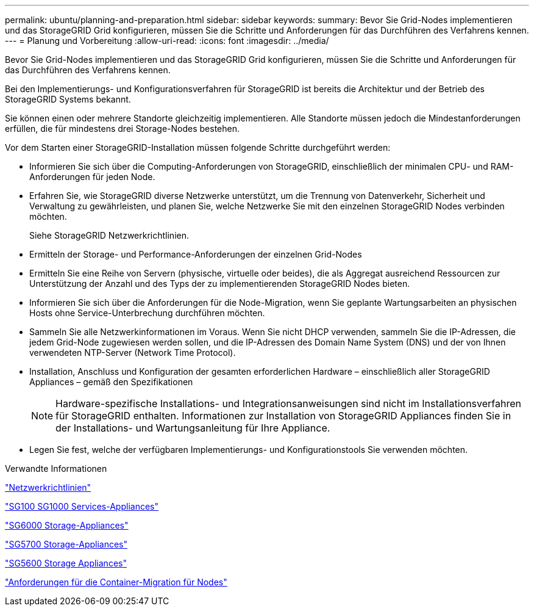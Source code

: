 ---
permalink: ubuntu/planning-and-preparation.html 
sidebar: sidebar 
keywords:  
summary: Bevor Sie Grid-Nodes implementieren und das StorageGRID Grid konfigurieren, müssen Sie die Schritte und Anforderungen für das Durchführen des Verfahrens kennen. 
---
= Planung und Vorbereitung
:allow-uri-read: 
:icons: font
:imagesdir: ../media/


[role="lead"]
Bevor Sie Grid-Nodes implementieren und das StorageGRID Grid konfigurieren, müssen Sie die Schritte und Anforderungen für das Durchführen des Verfahrens kennen.

Bei den Implementierungs- und Konfigurationsverfahren für StorageGRID ist bereits die Architektur und der Betrieb des StorageGRID Systems bekannt.

Sie können einen oder mehrere Standorte gleichzeitig implementieren. Alle Standorte müssen jedoch die Mindestanforderungen erfüllen, die für mindestens drei Storage-Nodes bestehen.

Vor dem Starten einer StorageGRID-Installation müssen folgende Schritte durchgeführt werden:

* Informieren Sie sich über die Computing-Anforderungen von StorageGRID, einschließlich der minimalen CPU- und RAM-Anforderungen für jeden Node.
* Erfahren Sie, wie StorageGRID diverse Netzwerke unterstützt, um die Trennung von Datenverkehr, Sicherheit und Verwaltung zu gewährleisten, und planen Sie, welche Netzwerke Sie mit den einzelnen StorageGRID Nodes verbinden möchten.
+
Siehe StorageGRID Netzwerkrichtlinien.

* Ermitteln der Storage- und Performance-Anforderungen der einzelnen Grid-Nodes
* Ermitteln Sie eine Reihe von Servern (physische, virtuelle oder beides), die als Aggregat ausreichend Ressourcen zur Unterstützung der Anzahl und des Typs der zu implementierenden StorageGRID Nodes bieten.
* Informieren Sie sich über die Anforderungen für die Node-Migration, wenn Sie geplante Wartungsarbeiten an physischen Hosts ohne Service-Unterbrechung durchführen möchten.
* Sammeln Sie alle Netzwerkinformationen im Voraus. Wenn Sie nicht DHCP verwenden, sammeln Sie die IP-Adressen, die jedem Grid-Node zugewiesen werden sollen, und die IP-Adressen des Domain Name System (DNS) und der von Ihnen verwendeten NTP-Server (Network Time Protocol).
* Installation, Anschluss und Konfiguration der gesamten erforderlichen Hardware – einschließlich aller StorageGRID Appliances – gemäß den Spezifikationen
+

NOTE: Hardware-spezifische Installations- und Integrationsanweisungen sind nicht im Installationsverfahren für StorageGRID enthalten. Informationen zur Installation von StorageGRID Appliances finden Sie in der Installations- und Wartungsanleitung für Ihre Appliance.

* Legen Sie fest, welche der verfügbaren Implementierungs- und Konfigurationstools Sie verwenden möchten.


.Verwandte Informationen
link:../network/index.html["Netzwerkrichtlinien"]

link:../sg100-1000/index.html["SG100  SG1000 Services-Appliances"]

link:../sg6000/index.html["SG6000 Storage-Appliances"]

link:../sg5700/index.html["SG5700 Storage-Appliances"]

link:../sg5600/index.html["SG5600 Storage Appliances"]

link:node-container-migration-requirements.html["Anforderungen für die Container-Migration für Nodes"]

